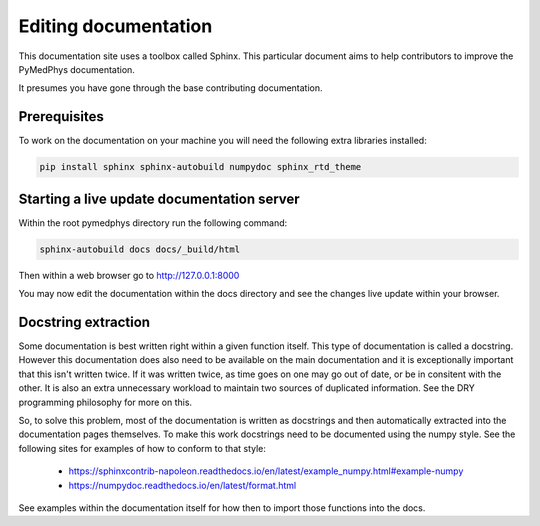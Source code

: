 Editing documentation
=====================

This documentation site uses a toolbox called Sphinx. This particular document
aims to help contributors to improve the PyMedPhys documentation.

It presumes you have gone through the base contributing documentation.

Prerequisites
-------------
To work on the documentation on your machine you will need the following extra
libraries installed:

.. code:: bash

    pip install sphinx sphinx-autobuild numpydoc sphinx_rtd_theme


Starting a live update documentation server
-------------------------------------------
Within the root pymedphys directory run the following command:

.. code:: bash

    sphinx-autobuild docs docs/_build/html

Then within a web browser go to http://127.0.0.1:8000

You may now edit the documentation within the docs directory and see the
changes live update within your browser.


Docstring extraction
--------------------
Some documentation is best written right within a given function itself. This
type of documentation is called a docstring. However this documentation does
also need to be available on the main documentation and it is exceptionally
important that this isn't written twice. If it was written twice, as time goes
on one may go out of date, or be in consitent with the other. It is also an extra
unnecessary workload to maintain two sources of duplicated information. See
the DRY programming philosophy for more on this.

So, to solve this problem, most of the documentation is written as docstrings
and then automatically extracted into the documentation pages themselves.
To make this work docstrings need to be documented using the numpy style. See
the following sites for examples of how to conform to that style:

 - https://sphinxcontrib-napoleon.readthedocs.io/en/latest/example_numpy.html#example-numpy
 - https://numpydoc.readthedocs.io/en/latest/format.html

See examples within the documentation itself for how then to import those
functions into the docs.
